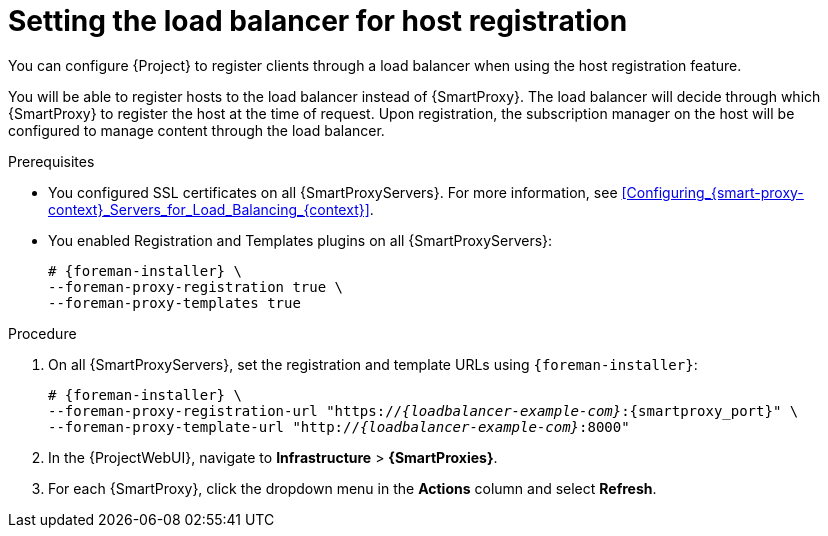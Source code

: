 [id="Setting_the_Load_Balancer_for_Host_Registration_{context}"]
= Setting the load balancer for host registration

You can configure {Project} to register clients through a load balancer when using the host registration feature.

You will be able to register hosts to the load balancer instead of {SmartProxy}.
The load balancer will decide through which {SmartProxy} to register the host at the time of request.
Upon registration, the subscription manager on the host will be configured to manage content through the load balancer.

.Prerequisites
* You configured SSL certificates on all {SmartProxyServers}.
For more information, see xref:Configuring_{smart-proxy-context}_Servers_for_Load_Balancing_{context}[].
* You enabled Registration and Templates plugins on all {SmartProxyServers}:
+
[options="nowrap" subs="+quotes,attributes"]
----
# {foreman-installer} \
--foreman-proxy-registration true \
--foreman-proxy-templates true
----

.Procedure
. On all {SmartProxyServers}, set the registration and template URLs using `{foreman-installer}`:
+
[options="nowrap", subs="+quotes,verbatim,attributes"]
----
# {foreman-installer} \
--foreman-proxy-registration-url "https://_{loadbalancer-example-com}_:{smartproxy_port}" \
--foreman-proxy-template-url "http://_{loadbalancer-example-com}_:8000"
----
. In the {ProjectWebUI}, navigate to *Infrastructure* > *{SmartProxies}*.
. For each {SmartProxy}, click the dropdown menu in the *Actions* column and select *Refresh*.
